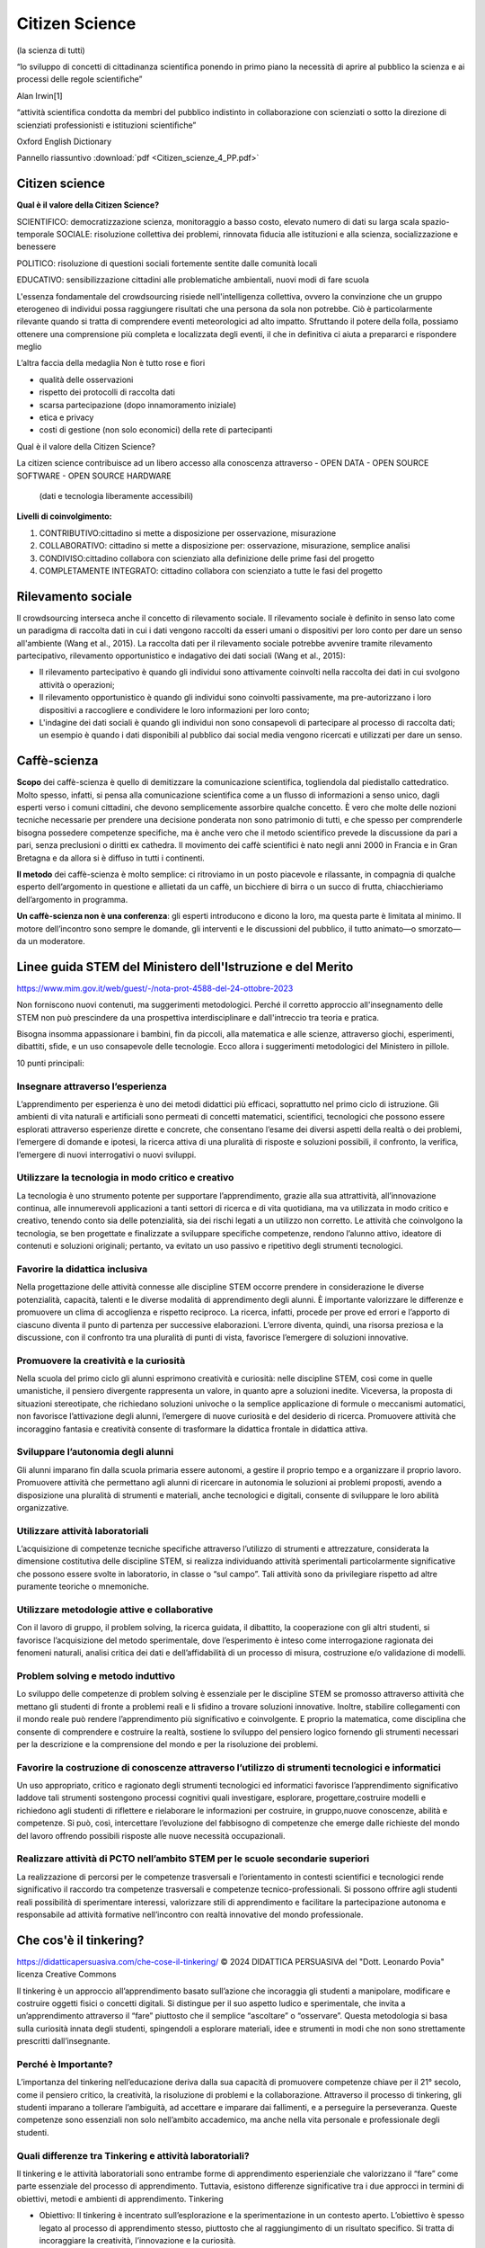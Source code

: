 Citizen Science
===============

(la scienza di tutti)

“lo sviluppo di concetti di cittadinanza scientiﬁca ponendo in primo
piano la necessità di aprire al pubblico la scienza e ai processi
delle regole scientiﬁche”

Alan Irwin[1]

“attività scientiﬁca condotta da membri del pubblico indistinto in
collaborazione con scienziati o sotto la direzione di scienziati
professionisti e istituzioni scientiﬁche”

Oxford English Dictionary

Pannello riassuntivo :download:`pdf <Citizen_scienze_4_PP.pdf>`

Citizen science
---------------

**Qual è il valore della Citizen Science?**

SCIENTIFICO: democratizzazione scienza, monitoraggio a basso costo,
elevato numero di dati su larga scala spazio-temporale SOCIALE:
risoluzione collettiva dei problemi, rinnovata ﬁducia alle istituzioni
e alla scienza, socializzazione e benessere

POLITICO: risoluzione di questioni sociali fortemente sentite dalle
comunità locali

EDUCATIVO: sensibilizzazione cittadini alle problematiche ambientali,
nuovi modi di fare scuola

L'essenza fondamentale del crowdsourcing risiede nell'intelligenza
collettiva, ovvero la convinzione che un gruppo eterogeneo di
individui possa raggiungere risultati che una persona da sola non
potrebbe. Ciò è particolarmente rilevante quando si tratta di
comprendere eventi meteorologici ad alto impatto. Sfruttando il potere
della folla, possiamo ottenere una comprensione più completa e
localizzata degli eventi, il che in definitiva ci aiuta a prepararci e
rispondere meglio

L’altra faccia della medaglia Non è tutto rose e ﬁori

* qualità delle osservazioni
* rispetto dei protocolli di raccolta dati
* scarsa partecipazione (dopo innamoramento iniziale)
* etica e privacy
* costi di gestione (non solo economici) della rete di partecipanti


Qual è il valore della Citizen Science?

La citizen science contribuisce ad un libero accesso alla conoscenza
attraverso
- OPEN DATA
- OPEN SOURCE SOFTWARE
- OPEN SOURCE HARDWARE

  (dati e tecnologia liberamente accessibili)

**Livelli di coinvolgimento:**

1. CONTRIBUTIVO:cittadino si mette a disposizione per osservazione,
   misurazione
2. COLLABORATIVO: cittadino si mette a disposizione per: osservazione,
   misurazione, semplice analisi
3. CONDIVISO:cittadino collabora con scienziato alla definizione delle
   prime fasi del progetto
4. COMPLETAMENTE INTEGRATO: cittadino collabora con scienziato a tutte
   le fasi del progetto

Rilevamento sociale
-------------------

Il crowdsourcing interseca anche il concetto di rilevamento
sociale. Il rilevamento sociale è definito in senso lato come un
paradigma di raccolta dati in cui i dati vengono raccolti da esseri
umani o dispositivi per loro conto per dare un senso all'ambiente
(Wang et al., 2015). La raccolta dati per il rilevamento sociale
potrebbe avvenire tramite rilevamento partecipativo, rilevamento
opportunistico e indagativo dei dati sociali (Wang et al., 2015):
 
• Il rilevamento partecipativo è quando gli individui sono attivamente
  coinvolti nella raccolta dei dati in cui svolgono attività o
  operazioni;
• Il rilevamento opportunistico è quando gli individui sono coinvolti
  passivamente, ma pre-autorizzano i loro dispositivi a raccogliere e
  condividere le loro informazioni per loro conto;
• L'indagine dei dati sociali è quando gli individui non sono
  consapevoli di partecipare al processo di raccolta dati; un esempio
  è quando i dati disponibili al pubblico dai social media vengono
  ricercati e utilizzati per dare un senso.


Caffè-scienza
-------------

**Scopo** dei caffè-scienza è quello di demitizzare la comunicazione
scientifica, togliendola dal piedistallo cattedratico. Molto spesso,
infatti, si pensa alla comunicazione scientifica come a un flusso di
informazioni a senso unico, dagli esperti verso i comuni cittadini,
che devono semplicemente assorbire qualche concetto. È vero che molte
delle nozioni tecniche necessarie per prendere una decisione ponderata
non sono patrimonio di tutti, e che spesso per comprenderle bisogna
possedere competenze specifiche, ma è anche vero che il metodo
scientifico prevede la discussione da pari a pari, senza preclusioni o
diritti ex cathedra.  Il movimento dei caffè scientifici è nato negli
anni 2000 in Francia e in Gran Bretagna e da allora si è diffuso in
tutti i continenti.

**Il metodo** dei caffè-scienza è molto semplice: ci ritroviamo in un
posto piacevole e rilassante, in compagnia di qualche esperto
dell’argomento in questione e allietati da un caffè, un bicchiere di
birra o un succo di frutta, chiacchieriamo dell’argomento in
programma.

**Un caffè-scienza non è una conferenza**: gli esperti introducono e
dicono la loro, ma questa parte è limitata al minimo. Il motore
dell’incontro sono sempre le domande, gli interventi e le discussioni
del pubblico, il tutto animato—o smorzato—da un moderatore.


Linee guida STEM del Ministero dell'Istruzione e del Merito
-----------------------------------------------------------

https://www.mim.gov.it/web/guest/-/nota-prot-4588-del-24-ottobre-2023

Non forniscono nuovi contenuti, ma suggerimenti metodologici. Perché
il corretto approccio all'insegnamento delle STEM non può prescindere
da una prospettiva interdisciplinare e dall'intreccio tra teoria e
pratica.

Bisogna insomma appassionare i bambini, fin da piccoli, alla
matematica e alle scienze, attraverso giochi, esperimenti, dibattiti,
sfide, e un uso consapevole delle tecnologie. Ecco allora i
suggerimenti metodologici del Ministero in pillole.

10 punti principali:

Insegnare attraverso l’esperienza
^^^^^^^^^^^^^^^^^^^^^^^^^^^^^^^^^

L’apprendimento per esperienza è uno dei metodi didattici più
efficaci, soprattutto nel primo ciclo di istruzione. Gli ambienti di
vita naturali e artificiali sono permeati di concetti matematici,
scientifici, tecnologici che possono essere esplorati attraverso
esperienze dirette e concrete, che consentano l’esame dei diversi
aspetti della realtà o dei problemi, l’emergere di domande e ipotesi,
la ricerca attiva di una pluralità di risposte e soluzioni possibili,
il confronto, la verifica, l’emergere di nuovi interrogativi o nuovi
sviluppi.

Utilizzare la tecnologia in modo critico e creativo
^^^^^^^^^^^^^^^^^^^^^^^^^^^^^^^^^^^^^^^^^^^^^^^^^^^

La tecnologia è uno strumento potente per supportare l’apprendimento,
grazie alla sua attrattività, all’innovazione continua, alle
innumerevoli applicazioni a tanti settori di ricerca e di vita
quotidiana, ma va utilizzata in modo critico e creativo, tenendo conto
sia delle potenzialità, sia dei rischi legati a un utilizzo non
corretto. Le attività che coinvolgono la tecnologia, se ben progettate
e finalizzate a sviluppare specifiche competenze, rendono l’alunno
attivo, ideatore di contenuti e soluzioni originali; pertanto, va
evitato un uso passivo e ripetitivo degli strumenti tecnologici.

Favorire la didattica inclusiva
^^^^^^^^^^^^^^^^^^^^^^^^^^^^^^^

Nella progettazione delle attività connesse alle discipline STEM
occorre prendere in considerazione le diverse potenzialità, capacità,
talenti e le diverse modalità di apprendimento degli alunni. È
importante valorizzare le differenze e promuovere un clima di
accoglienza e rispetto reciproco. La ricerca, infatti, procede per
prove ed errori e l’apporto di ciascuno diventa il punto di partenza
per successive elaborazioni. L’errore diventa, quindi, una risorsa
preziosa e la discussione, con il confronto tra una pluralità di punti
di vista, favorisce l’emergere di soluzioni innovative.

Promuovere la creatività e la curiosità
^^^^^^^^^^^^^^^^^^^^^^^^^^^^^^^^^^^^^^^

Nella scuola del primo ciclo gli alunni esprimono creatività e
curiosità: nelle discipline STEM, così come in quelle umanistiche, il
pensiero divergente rappresenta un valore, in quanto apre a soluzioni
inedite. Viceversa, la proposta di situazioni stereotipate, che
richiedano soluzioni univoche o la semplice applicazione di formule o
meccanismi automatici, non favorisce l’attivazione degli alunni,
l’emergere di nuove curiosità e del desiderio di ricerca. Promuovere
attività che incoraggino fantasia e creatività consente di trasformare
la didattica frontale in didattica attiva.

Sviluppare l’autonomia degli alunni
^^^^^^^^^^^^^^^^^^^^^^^^^^^^^^^^^^^

Gli alunni imparano fin dalla scuola primaria essere autonomi, a
gestire il proprio tempo e a organizzare il proprio lavoro. Promuovere
attività che permettano agli alunni di ricercare in autonomia le
soluzioni ai problemi proposti, avendo a disposizione una pluralità di
strumenti e materiali, anche tecnologici e digitali, consente di
sviluppare le loro abilità organizzative.

Utilizzare attività laboratoriali
^^^^^^^^^^^^^^^^^^^^^^^^^^^^^^^^^

L’acquisizione di competenze tecniche specifiche attraverso l’utilizzo
di strumenti e attrezzature, considerata la dimensione costitutiva
delle discipline STEM, si realizza individuando attività sperimentali
particolarmente significative che possono essere svolte in
laboratorio, in classe o “sul campo”. Tali attività sono da
privilegiare rispetto ad altre puramente teoriche o mnemoniche.

Utilizzare metodologie attive e collaborative
^^^^^^^^^^^^^^^^^^^^^^^^^^^^^^^^^^^^^^^^^^^^^

Con il lavoro di gruppo, il problem solving, la ricerca guidata, il
dibattito, la cooperazione con gli altri studenti, si favorisce
l’acquisizione del metodo sperimentale, dove l’esperimento è inteso
come interrogazione ragionata dei fenomeni naturali, analisi critica
dei dati e dell’affidabilità di un processo di misura, costruzione e/o
validazione di modelli.

Problem solving e metodo induttivo
^^^^^^^^^^^^^^^^^^^^^^^^^^^^^^^^^^

Lo sviluppo delle competenze di problem solving è essenziale per le
discipline STEM se promosso attraverso attività che mettano gli
studenti di fronte a problemi reali e li sfidino a trovare soluzioni
innovative. Inoltre, stabilire collegamenti con il mondo reale può
rendere l’apprendimento più significativo e coinvolgente. E proprio la
matematica, come disciplina che consente di comprendere e costruire la
realtà, sostiene lo sviluppo del pensiero logico fornendo gli
strumenti necessari per la descrizione e la comprensione del mondo e
per la risoluzione dei problemi.

Favorire la costruzione di conoscenze attraverso l’utilizzo di strumenti tecnologici e informatici
^^^^^^^^^^^^^^^^^^^^^^^^^^^^^^^^^^^^^^^^^^^^^^^^^^^^^^^^^^^^^^^^^^^^^^^^^^^^^^^^^^^^^^^^^^^^^^^^^^

Un uso appropriato, critico e ragionato degli strumenti tecnologici ed
informatici favorisce l’apprendimento significativo laddove tali
strumenti sostengono processi cognitivi quali investigare, esplorare,
progettare,costruire modelli e richiedono agli studenti di riflettere
e rielaborare le informazioni per costruire, in gruppo,nuove
conoscenze, abilità e competenze. Si può, così, intercettare
l’evoluzione del fabbisogno di competenze che emerge dalle richieste
del mondo del lavoro offrendo possibili risposte alle nuove necessità
occupazionali.

Realizzare attività di PCTO nell’ambito STEM per le scuole secondarie superiori
^^^^^^^^^^^^^^^^^^^^^^^^^^^^^^^^^^^^^^^^^^^^^^^^^^^^^^^^^^^^^^^^^^^^^^^^^^^^^^^

La realizzazione di percorsi per le competenze trasversali e
l’orientamento in contesti scientifici e tecnologici rende
significativo il raccordo tra competenze trasversali e competenze
tecnico-professionali. Si possono offrire agli studenti reali
possibilità di sperimentare interessi, valorizzare stili di
apprendimento e facilitare la partecipazione autonoma e responsabile
ad attività formative nell’incontro con realtà innovative del mondo
professionale.

Che cos'è il tinkering?
-----------------------

https://didatticapersuasiva.com/che-cose-il-tinkering/
© 2024 DIDATTICA PERSUASIVA del "Dott. Leonardo Povia" 
licenza Creative Commons

Il tinkering è un approccio all’apprendimento basato sull’azione che
incoraggia gli studenti a manipolare, modificare e costruire oggetti
fisici o concetti digitali. Si distingue per il suo aspetto ludico e
sperimentale, che invita a un’apprendimento attraverso il “fare”
piuttosto che il semplice “ascoltare” o “osservare”. Questa
metodologia si basa sulla curiosità innata degli studenti, spingendoli
a esplorare materiali, idee e strumenti in modi che non sono
strettamente prescritti dall’insegnante.

Perché è Importante?
^^^^^^^^^^^^^^^^^^^^

L’importanza del tinkering nell’educazione deriva dalla sua capacità
di promuovere competenze chiave per il 21° secolo, come il pensiero
critico, la creatività, la risoluzione di problemi e la
collaborazione. Attraverso il processo di tinkering, gli studenti
imparano a tollerare l’ambiguità, ad accettare e imparare dai
fallimenti, e a perseguire la perseveranza. Queste competenze sono
essenziali non solo nell’ambito accademico, ma anche nella vita
personale e professionale degli studenti.

Quali differenze tra Tinkering e attività laboratoriali?
^^^^^^^^^^^^^^^^^^^^^^^^^^^^^^^^^^^^^^^^^^^^^^^^^^^^^^^^

Il tinkering e le attività laboratoriali sono entrambe forme di
apprendimento esperienziale che valorizzano il “fare” come parte
essenziale del processo di apprendimento. Tuttavia, esistono
differenze significative tra i due approcci in termini di obiettivi,
metodi e ambienti di apprendimento.  Tinkering

* Obiettivo: Il tinkering è incentrato sull’esplorazione e la
  sperimentazione in un contesto aperto. L’obiettivo è spesso legato
  al processo di apprendimento stesso, piuttosto che al raggiungimento
  di un risultato specifico. Si tratta di incoraggiare la creatività,
  l’innovazione e la curiosità.

* Metodo: Gli approcci al tinkering sono caratterizzati dalla libertà
  e dalla flessibilità. Gli studenti sono incoraggiati a giocare con
  materiali, strumenti e idee senza un percorso prefissato o
  istruzioni dettagliate. Gli errori e i fallimenti sono visti come
  parte naturale del processo di apprendimento.

* Ambiente: Gli spazi dedicati al tinkering, come i makerspaces, sono
  ricchi di varie risorse e strumenti che permettono agli studenti di
  scegliere liberamente cosa e come creare. L’ambiente è progettato
  per stimolare la curiosità e l’immaginazione.  Attività
  Laboratoriale

* Obiettivo: Le attività laboratoriali hanno spesso obiettivi
  specifici e ben definiti. Sono progettate per insegnare concetti
  scientifici o tecniche particolari attraverso l’esperienza
  diretta. L’enfasi è posta sul comprendere principi specifici o
  sull’applicare metodi esatti.

* Metodo: Queste attività sono generalmente più strutturate e guidate
  rispetto al tinkering. Gli studenti seguono istruzioni dettagliate o
  protocolli per raggiungere un risultato previsto, eseguendo
  esperimenti con passaggi chiaramente definiti.

* Ambiente: L’ambiente laboratoriale è tipicamente organizzato intorno
  a specifiche esercitazioni o esperimenti. Gli strumenti, i materiali
  e le attrezzature sono selezionati in anticipo dagli insegnanti o
  dai tecnici per soddisfare gli obiettivi dell’attività.  Confronto e
  Complementarità

* Apprendimento: Il tinkering promuove l’apprendimento attraverso la
  scoperta e l’innovazione personale. Le attività laboratoriali,
  d’altra parte, mirano a rafforzare la comprensione di concetti
  scientifici o tecniche attraverso la pratica diretta.

* Errore e Fallimento: Nel tinkering, l’errore è considerato una
  risorsa preziosa per l’apprendimento. Nelle attività laboratoriali,
  sebbene gli errori possano essere utili per il processo di
  apprendimento, c’è spesso una maggiore enfasi sul raggiungimento di
  risultati accurati e sulla riproducibilità degli esperimenti.
  
* Creatività e Innovazione: Il tinkering incoraggia l’espressione
  personale e l’innovazione senza limiti. Le attività laboratoriali,
  pur potendo essere creative, hanno generalmente limiti più stretti
  imposti dagli obiettivi didattici.

Il tinkering e le attività laboratoriali offrono approcci
complementari all’apprendimento. Mentre il tinkering apre le porte
alla creatività illimitata e all’esplorazione personale, le attività
laboratoriali forniscono un contesto strutturato per l’applicazione
pratica e la comprensione profonda dei concetti scientifici e
tecnici. Integrare entrambi gli approcci nell’educazione può offrire
un’esperienza di apprendimento ricca e bilanciata agli studenti.

Come Integrare il Tinkering nella Didattica
^^^^^^^^^^^^^^^^^^^^^^^^^^^^^^^^^^^^^^^^^^^

Integrare il tinkering nella didattica richiede un approccio olistico
che consideri lo spazio, le risorse, la cultura dell’apprendimento e
le strategie di valutazione. Ecco un approfondimento sui cinque punti
principali per incorporare efficacemente il tinkering nell’ambiente
educativo.

1. **Spazi Creativi** Gli spazi creativi o makerspaces sono ambienti
   fisici dedicati dove gli studenti hanno accesso a una varietà di
   materiali, strumenti e tecnologie. Questi spazi dovrebbero essere
   progettati per essere flessibili e adattabili, in modo da
   supportare una gamma di attività di tinkering. Importante è che
   siano sicuri e accoglienti, incoraggiando gli studenti a
   sperimentare senza paura. L’organizzazione dello spazio dovrebbe
   promuovere l’autonomia degli studenti nell’accedere e utilizzare le
   risorse, stimolando la loro creatività e capacità di problem
   solving.

2. **Progetti Basati sui Problemi** I progetti basati sui problemi
   sono un ottimo modo per incorporare il tinkering, poiché mettono
   gli studenti di fronte a sfide reali che richiedono soluzioni
   creative. Questo approccio stimola gli studenti a fare domande,
   esplorare diverse soluzioni, e applicare ciò che hanno imparato in
   contesti pratici. Gli insegnanti possono facilitare il processo
   offrendo problemi aperti che non hanno una singola soluzione
   corretta, permettendo agli studenti di esplorare diverse vie e
   apprendere attraverso tentativi ed errori.

3. **Valutazione Formativa** La valutazione formativa gioca un ruolo
   cruciale nell’integrazione del tinkering nella didattica. Questo
   tipo di valutazione si concentra sul processo di apprendimento
   tanto quanto sui prodotti finali, offrendo feedback costruttivo che
   guida gli studenti nel loro percorso di crescita. Gli insegnanti
   possono utilizzare rubriche che valorizzino la creatività, il
   pensiero critico, la collaborazione e la riflessione personale,
   oltre alla competenza tecnica. Incoraggiare gli studenti a
   riflettere sul proprio lavoro e sul processo di apprendimento è
   essenziale per sviluppare la capacità di autovalutazione e la
   resilienza di fronte alle sfide.

4. **Collaborazione** La collaborazione è un pilastro del tinkering,
   che promuove non solo l’apprendimento tra pari ma anche lo sviluppo
   di abilità sociali importanti. Creare opportunità per il lavoro di
   gruppo su progetti consente agli studenti di condividere
   conoscenze, idee e competenze diverse, arricchendo l’esperienza di
   apprendimento di tutti. Gli insegnanti possono incoraggiare la
   collaborazione creando compiti che richiedono diversi punti di
   vista e competenze, e facilitando la comunicazione e il rispetto
   reciproco all’interno dei gruppi.

5. **Tecnologia e Materiali Diversi** L’uso di una varietà di
   tecnologie e materiali arricchisce l’esperienza di tinkering,
   permettendo agli studenti di esplorare e creare in modi
   diversi. Dalle semplici carte e matite alle tecnologie avanzate
   come la stampa 3D e l’elettronica programmabile, la varietà di
   materiali stimola la creatività e permette agli studenti di trovare
   i propri mezzi di espressione. Gli insegnanti dovrebbero cercare di
   rendere disponibili queste risorse, magari collaborando con la
   comunità locale o cercando sovvenzioni, e incoraggiare gli studenti
   a sperimentare con diversi strumenti e materiali per realizzare i
   loro progetti.

Incorporando questi cinque elementi nella didattica, gli insegnanti
possono creare un ambiente di apprendimento dinamico che valorizza il
processo creativo, promuove l’apprendimento attivo e prepara gli
studenti a diventare pensatori critici e risolutori di problemi
innovativi.

Esempi di Attività di Tinkering
^^^^^^^^^^^^^^^^^^^^^^^^^^^^^^^

**Robotica Educativa**: Assemblare e programmare robot semplici,
permettendo agli studenti di comprendere i principi di base
dell’ingegneria e dell’informatica.

**Arte e Tecnologia**: Creare progetti artistici che incorporano
elementi elettronici, come LED e sensori, esplorando l’intersezione
tra arte e tecnologia.

**Giardinaggio Urbano**: Progettare e costruire sistemi di
giardinaggio sostenibili, integrando concetti di biologia, ecologia e
design sostenibile.

Conclusione
^^^^^^^^^^^

Il tinkering offre un approccio ricco e multidimensionale
all’apprendimento, che valorizza la curiosità, l’esplorazione e la
creatività. Integrando il tinkering nella didattica, gli insegnanti
possono fornire agli studenti le competenze e la mentalità necessarie
per navigare e prosperare in un mondo complesso e in rapida
evoluzione. Creando ambienti di apprendimento dinamici e supportando
l’apprendimento basato sul fare, gli educatori possono ispirare una
nuova generazione di pensatori critici, innovatori e problem
solver. L’essenza del tinkering, con il suo invito a sperimentare,
fallire e riprovare, prepara gli studenti non solo ad affrontare le
sfide accademiche ma anche quelle della vita reale, inculcando un
senso di resilienza e adattabilità.

Incoraggiare il tinkering significa riconoscere che l’apprendimento
avviene in molti modi e che la conoscenza è più significativa quando è
frutto di scoperta personale. Gli educatori che adottano questo
approccio stanno aprendo le porte a infinite possibilità di
apprendimento, mostrando che l’educazione non è solo una questione di
riempire le menti, ma di accendere scintille che possono illuminare un
percorso di esplorazione e crescita per tutta la vita.

Il tinkering non è solo un metodo didattico, ma una filosofia
educativa che celebra l’apprendimento attraverso l’esplorazione e la
creazione. Offre agli studenti la libertà di esprimere la loro
creatività e curiosità, fornendo allo stesso tempo un solido terreno
su cui possono costruire le competenze essenziali per il futuro. Per
gli insegnanti, adottare il tinkering significa coltivare un ambiente
di apprendimento in cui ogni studente può brillare, scoprendo i propri
talenti e passioni in un viaggio di apprendimento senza fine.


Sistemi di rilevamento
----------------------

Monitoraggio meteorologico
^^^^^^^^^^^^^^^^^^^^^^^^^^

Per raccogliere informazioni dalla folla si possono utilizzare vari
metodi e piattaforme. Questa sezione riassume i tipi comuni di
informazioni raccolte per progetti di crowdsourcing meteorologici e
piattaforme che sono state utilizzate per raccogliere dati.

Tipi di informazioni raccolte
"""""""""""""""""""""""""""""

I dati raccolti tramite crowdsourcing possono variare. I tipi comuni
di informazioni raccolte sono media visivi, report descrittivi,
osservazioni tramite strumenti dedicati e informazioni geografiche. La
Tabella descrive in dettaglio il tipo di informazioni che possono
essere raccolte per progetti di crowdsourcing meteorologici.

Tipi di informazioni raccolte tramite progetti di crowdsourcing

+--------------------------------+-------------------------------------------------------+
| Tipo di informazione           | | Descrizione                                         | 
+--------------------------------+-------------------------------------------------------+
| media visuali                  | | Foto o video che catturano osservazioni prima,      |
|                                | | durante o dopo gli eventi.                          |
+--------------------------------+-------------------------------------------------------+
|report descrittivi              | | Descrizioni testuali delle condizioni               |
|                                | | meteorologiche, inclusi dettagli su precipitazioni, |
|                                | | visibilità, impatti e altri fattori                 |
+--------------------------------+-------------------------------------------------------+
| osservazioni tramite strumenti | | Le letture della temperatura, le condizioni         |
|                                | | atmosferiche, la velocità e la direzione del vento  |
|                                | | e altri parametri meteorologici rilevanti possono   |
|                                | | essere registrati tramite strumenti. Gli strumenti  |
|                                | | potrebbero essere stazioni meteorologiche dedicate  |
|                                | | o gadget come smartphone, dispositivi indossabili o |
|                                | | dati dei veicoli.                                   |
+--------------------------------+-------------------------------------------------------+
| informazioni geografiche       | | Le informazioni vengono fornite tramite una         |
|                                | | piattaforma basata su GIS per raccogliere dati      |
|                                | | specifici della posizione, come la mappatura,       |
|                                | | l'identificazione di aree vulnerabili o di impatto  |
|                                | | o il monitoraggio del movimento di aree             |
|                                | | meteorologicamente omogenee                         |
+--------------------------------+-------------------------------------------------------+


Sistemi di rilevamento meteorologico
""""""""""""""""""""""""""""""""""""

* Stazioni meteorologiche e sensori: Le stazioni meteorologiche
  personali e i sensori installati dal pubblico raccolgono
  informazioni rilevanti.  Questi possono essere autonomi o collegati
  a una rete più ampia.
* Dati da sensori di dispositivi: I dispositivi, con il permesso degli
  utenti, possono raccogliere e fornire dati. Le osservazioni possono
  essere effettuate attraverso sensori negli smartphone, dispositivi
  indossabili, veicoli e altri dispositivi intelligenti.
* applicazioni integrate o dedicate per dispositivi mobili: Le app
  mobili consentono ai collaboratori di inviare report e osservazioni
  o contribuire a una attività di crowdsourcing. Queste app possono
  essere progettate appositamente per il crowdsourcing o app esistenti
  utilizzate per scopi di crowdsourcing.
* Siti web e software dedicato: Piattaforme basate sul Web o sul
  software in cui i collaboratori possono fornire report e
  osservazioni attraverso moduli predefiniti, piattaforme di mappatura
  o altri vari formati di dati.
* Social media o piattaforme di messaggistica: foto, video, post o
  messaggi possono essere condivisi sui social media o sulle
  piattaforme di messaggistica online.

* Telefonate, email e messaggi vocali: queste piattaforme utilizzano
  una comunicazione one-to-one più manuale e diretta, in cui i
  collaboratori inviano direttamente all'entità proponente.



Problemi di latenza dei dati per la segnalazione in tempo reale
"""""""""""""""""""""""""""""""""""""""""""""""""""""""""""""""

I progetti di crowdsourcing meteorologico ad alto impatto spesso si
basano sulla segnalazione in tempo reale per migliorare le previsioni
e gli avvisi. Tuttavia, è essenziale riconoscere che queste iniziative
possono incontrare sfide di latenza dei dati. Queste possono includere
ritardi nella raccolta, trasmissione ed elaborazione dei dati dovuti
al volume sostanziale di informazioni in arrivo, che, a sua volta,
influisce sulla consegna tempestiva dei dati.

I progetti devono stabilire in modo proattivo meccanismi di ridondanza
per affrontare la latenza dei dati, in particolare per le iniziative
in cui la raccolta, l'elaborazione e la segnalazione in tempo reale
sono cruciali. Inoltre, una comunicazione chiara e trasparente con le
parti interessate e i collaboratori in merito ai limiti del progetto e
ai risultati previsti è importante per gestire le aspettative.
   

La rete RMAP mira a favorire sia la collaborazione a più livelli che
l’accesso alla conoscenza.

Stazione di Monitoraggio
^^^^^^^^^^^^^^^^^^^^^^^^

Strumento autocostruito che trasmette periodicamente i campionamenti ad
un server centrale.
Usa una connessione wiﬁ per comunicare con il server centrale
Espone un'interfaccia per l'accesso diretto ai dati raccolti.
Il software operativo(ﬁrmware) è rilasciato con licenza open source, GPL.


Server RMAP
^^^^^^^^^^^

* Raccoglie dati ottenuti dalle stazioni installate sul territorio,
* li elabora e li rende disponibili per ulteriori elaborazioni.
* Si interfaccia anche a stazioni meteo differenti da quelle del progetto
* Il software operativo è rilasciato con licenza open source GPL
* I dati sono rilasciati con licenza libera CC-BY-4.0

È possibile usare i più diffusi linguaggi di programmazione, anche
visuali, per costruire nuovi dispositivi e programmi per la
visualizzazione dei dati o per condurre esperimenti.

I dati raccolti, distribuiti con licenza libera (CC 4.0), sono a
disposizione di chi voglia usarli per capire meglio l'ambiente in cui
viviamo


 
Controllo della qualità dei dati
^^^^^^^^^^^^^^^^^^^^^^^^^^^^^^^^

Garantire la qualità, l'affidabilità e la coerenza dei dati è
fondamentale quando si utilizza il crowdsourcing. I dati forniti dai
contributori possono essere di scarsa qualità, inaffidabili o
addirittura contenere informazioni false o fasulle, che possono
influire sugli output e sull'integrità del progetto.

La qualità può essere gestita da due fronti: prima dell'input del
contributore e dopo aver ricevuto i dati. Questo approccio garantisce
che i dati siano standardizzati e accurati durante la raccolta e
l'analisi. Ecco alcuni approcci suggeriti per aiutare a gestire la
qualità dei dati:

Standardizzazione:

* Definire linee guida e standard chiari per la raccolta dei dati per
  garantire la coerenza tra i contributori
* Fornire istruzioni chiare sull'acquisizione o la misurazione di
  informazioni specifiche
* Utilizzare parametri di reporting standardizzati
* Utilizzare formati coerenti per l'invio dei dati
* Offrire formazione o risorse ai contributori per migliorare la loro
  comprensione dei requisiti dei dati

Funzionalità della piattaforma di crowdsourcing:

* Incorporare funzionalità all'interno della piattaforma di
  crowdsourcing per migliorare il controllo della qualità dei dati. Le
  funzionalità possono includere:

 - Utilizzo di funzionalità del dispositivo come la posizione GPS e la
   funzionalità di timestamp
 - Controlli di garanzia della qualità integrati
 - Moderazione dei dati da parte degli amministratori del progetto
 - Meccanismi di feedback in tempo reale per i collaboratori
 - La possibilità di segnalare o segnalare dati non accurati.

Feedback o revisione paritaria:

* Implementare cicli di monitoraggio e feedback continui o regolari
  per identificare e correggere problemi nei dati. Ciò può comportare
  la richiesta di feedback da parte di collaboratori e utenti e
  affrontare tempestivamente eventuali preoccupazioni o discrepanze.

Garanzia di qualità

* Stabilire regolari processi di garanzia della qualità per
  identificare e affrontare potenziali errori o distorsioni nei dati
  raccolti. (Vuckovic et al., (2023)) suggeriscono almeno tre aspetti
  da controllare per la qualità dei dati:

 - Controllo di completezza: verifica di valori di dati mancanti o
   incompleti
 - Controllo di coerenza: verifica di eventuali cambiamenti improvvisi
   o previsti nei dati confrontandoli con fonti esterne
 - Controllo dei valori anomali: verifica di valori superiori o
   inferiori alle soglie.
 - L'esecuzione di questi controlli include processi manuali a basso
   costo come la pulizia dei dati e revisioni manuali dei dati tramite
   ispezione visiva e test grafici e statistici.
 - Possono essere utilizzati metodi più sofisticati, come:

   + Algoritmi automatizzati per rilevare valori anomali o
     incongruenze
   + Validazione basata su modelli da modelli esistenti o dati di
     crowdsourcing convalidati in precedenza
   + Integrazione semantica di dati di crowdsourcing e autorevoli.

 - I progetti possono anche seguire le best practice e i framework
   delle iniziative di crowdsourcing esistenti.  Ad esempio, un grande
   progetto di crowdsourcing che utilizza un'app meteo ha applicato
   punti di controllo (ad es. controlli di plausibilità) per
   convalidare i risultati di ogni osservazione in più passaggi
   (Kempf, 2021). Le osservazioni vengono confrontate con i dati
   meteorologici esistenti da radar, satellite e altre fonti.
 - I progetti dovrebbero impostare dei passaggi per garantire la
   garanzia della qualità. I ​​processi differiranno a seconda del
   contesto del progetto.



Benessere
^^^^^^^^^

Garantire il benessere dei collaboratori è fondamentale nei progetti di crowdsourcing. È importante
dare priorità alla loro sicurezza fisica ed emotiva durante tutto il progetto. Misure da considerare:

* Valutazione del rischio: condurre una valutazione approfondita per
  identificare eventuali rischi o danni potenziali che i collaboratori
  potrebbero incontrare durante la raccolta dati.
* Istruzioni per la sicurezza: fornire istruzioni e linee guida chiare
  ai collaboratori per ridurre al minimo il rischio di danni fisici.
* Segnalazione di problemi: istituire un meccanismo per sollevare
  preoccupazioni o segnalare eventuali problemi, con un team dedicato
  responsabile di affrontare tempestivamente tali preoccupazioni.
* Verifica dell'età: implementare un processo di verifica dell'età,
  quando necessario, per garantire la partecipazione di individui che
  soddisfano i criteri di età appropriati per il progetto.
* Carico di lavoro: monitorare il carico di lavoro e l'impegno di
  tempo dei collaboratori per evitare richieste eccessive.
* Recesso: fornire ai collaboratori modi per ritirarsi dal progetto in
  qualsiasi momento durante il progetto senza conseguenze
  negative. Dovrebbero essere stabiliti chiari percorsi di uscita per
  agevolare il processo di opt-out

Privacy
^^^^^^^

Rispettare e salvaguardare la privacy è essenziale nei progetti di crowdsourcing. Ecco alcune
misure per proteggere le informazioni personali dei collaboratori:

* Protezione dei dati: implementare rigidi protocolli di protezione
  dei dati per garantire la conformità con le normative e le leggi
  sulla privacy pertinenti.
* Trasparenza: fornire informazioni chiare e trasparenti su come i
  loro contributi e i loro dati personali saranno archiviati e
  utilizzati.
* Consenso informato e autorizzazioni: ottenere il consenso informato
  dai collaboratori sulla raccolta e l'elaborazione dei loro dati.
  Ottenere l'autorizzazione dal titolare dei diritti per utilizzare i
  loro contenuti di crowdsourcing.
* Archiviazione sicura: utilizzare meccanismi sicuri e tecniche di
  crittografia per proteggere le informazioni dei collaboratori da
  accessi non autorizzati.
* Controllo della privacy: offrire il controllo sulla visibilità e l'accessibilità dei loro dati, consentendo loro di gestire
  le loro preferenze sulla privacy.

Coinvolgimento e riconoscimento
^^^^^^^^^^^^^^^^^^^^^^^^^^^^^^^

Coinvolgimento e riconoscimento sono essenziali per promuovere una
partecipazione e una motivazione significative nei progetti di
crowdsourcing. Per coinvolgere e riconoscere efficacemente i
collaboratori, è possibile impiegare le seguenti strategie di best
practice:

* Riconoscere la natura volontaria della partecipazione
  
  - Riconoscere che la maggior parte dei collaboratori non è
    retribuita e dedica volentieri il proprio tempo e impegno a
    beneficio degli altri;
  - Evidenziare la natura altruistica del loro coinvolgimento nel
    progetto di crowdsourcing.
    
* Offrire incentivi, ricompense e riconoscimenti
  
  - Possono essere forniti come incentivi dei gettoni di
    apprezzamento, monetari o non monetari;
  - Fornire un feedback ai collaboratori, informandoli che il loro
    tempo e i loro contributi sono apprezzati e hanno un impatto positivo;
  - Esprimere gratitudine e apprezzamento tramite varie piattaforme,
    tra cui newsletter e shout-out sui social media.
    
* ​​Condividere i progressi e i risultati del progetto

  - Tenere informati i collaboratori sui progressi e sui risultati
    dello studio o del progetto; ○ Condividere piattaforme in cui
    possono vedere i dati forniti (ad esempio mappe interattive);
  - Offrire ai collaboratori l'opportunità di analizzare i dati
    raccolti, migliorando il loro senso di appartenenza e
    riconoscimento.
  - Comunicare l'importanza del loro coinvolgimento e il modo in cui i
    loro contributi hanno contribuito alla ricerca scientifica o
    all'impatto sulla comunità.
* Coinvolgimento a lungo termine
  
  - Per progetti di lunga durata, valutare di reclutare collaboratori
    in base alle loro prestazioni e offrire opportunità di ulteriore
    coinvolgimento o potenziali posizioni all'interno del progetto o
    dell'organizzazione.
  - Fornire informazioni su potenziali opportunità di sviluppo di
    carriera, istruzione o impiego in linea con le loro competenze e
    il loro impegno dimostrati.

Limitazioni
^^^^^^^^^^^

Il crowdsourcing offre potenziale nella ricerca meteorologica e molto
può essere ottenuto attraverso i nostri sforzi collettivi. Sebbene sia
possibile gestire progetti di successo, è anche importante riconoscere
le limitazioni e le sfide del crowdsourcing e le aree per le direzioni
future.

Limitazioni del crowdsourcing

In questa sezione, esploriamo le limitazioni note del crowdsourcing e forniamo preziosi suggerimenti per
affrontarle e mitigarle.

Pregiudizi
""""""""""

Il crowdsourcing si basa sui contributi di un gruppo specifico, che
può inavvertitamente introdurre pregiudizi. Questo pregiudizio
intrinseco può derivare dalla composizione demografica o
dall'esperienza dei contributori, portando potenzialmente a dati
distorti. Ad esempio, le stazioni meteorologiche personali sono una
fonte significativa di dati meteorologici crowdsourcing,
prevalentemente situate in aree urbane o accessibili alle popolazioni
più abbienti. Questo scenario può introdurre pregiudizi come disparità
tra aree urbane e rurali o tecnologiche. Identificare questi
pregiudizi in base alle caratteristiche dei collaboratori è il primo
passo per affrontarli. L'implementazione di politiche e strategie
deliberate per raccogliere dati da aree poco riconosciute è essenziale
per mitigare questi pregiudizi.

Barriere dovute alla tecnologia
"""""""""""""""""""""""""""""""

Sebbene la tecnologia abbia facilitato il crowdsourcing, ha anche
introdotto un livello di dipendenza.  I cambiamenti tecnologici, in
particolare all'interno delle piattaforme dei social media, possono
avere un impatto significativo sulla raccolta dati e spesso vanno
oltre il controllo immediato di un progetto. L'introduzione di
ridondanza nelle opzioni di raccolta dati utilizzando vari canali è
essenziale per mitigare le dipendenze dalla tecnologia.

La dipendenza dalla tecnologia può anche amplificare un divario
digitale nella partecipazione. Il divario può escludere alcuni gruppi,
come gli anziani, le persone con disabilità o coloro che vivono in
aree senza accesso a Internet. Si può prendere in considerazione la
fornitura di mezzi per la formazione o materiali per l'accesso non
digitale per ridurre il divario digitale. I progetti dovrebbero essere
consapevoli di questo potenziale divario e integrare strategie
ponderate per mitigarlo. Le soluzioni possono includere l'offerta di
formazione e materiali per dotare gli individui delle competenze
necessarie per partecipare in modo efficace o fornire vie per
l'accesso non digitale. Allo stesso tempo, gli sforzi di
collaborazione con le organizzazioni della comunità, i governi locali
e gli istituti scolastici possono migliorare significativamente
l'inclusività e l'accessibilità nei progetti di crowdsourcing.

Sovraccarico di informazioni
""""""""""""""""""""""""""""

Un'altra sfida affrontata dalle iniziative di crowdsourcing è
l'afflusso di dati. Mentre la diversità nei dati raccolti è preziosa,
la gestione e l'elaborazione di un grande volume di invii può
richiedere molto tempo e denaro. Semplificare la gestione dei dati
attraverso scopi di raccolta dati ben definiti, ruoli chiari, metodi
di raccolta mirati e un controllo della qualità dei dati consolidato,
come delineato in questa nota guida, è fondamentale per ridurre il
sovraccarico di informazioni.

